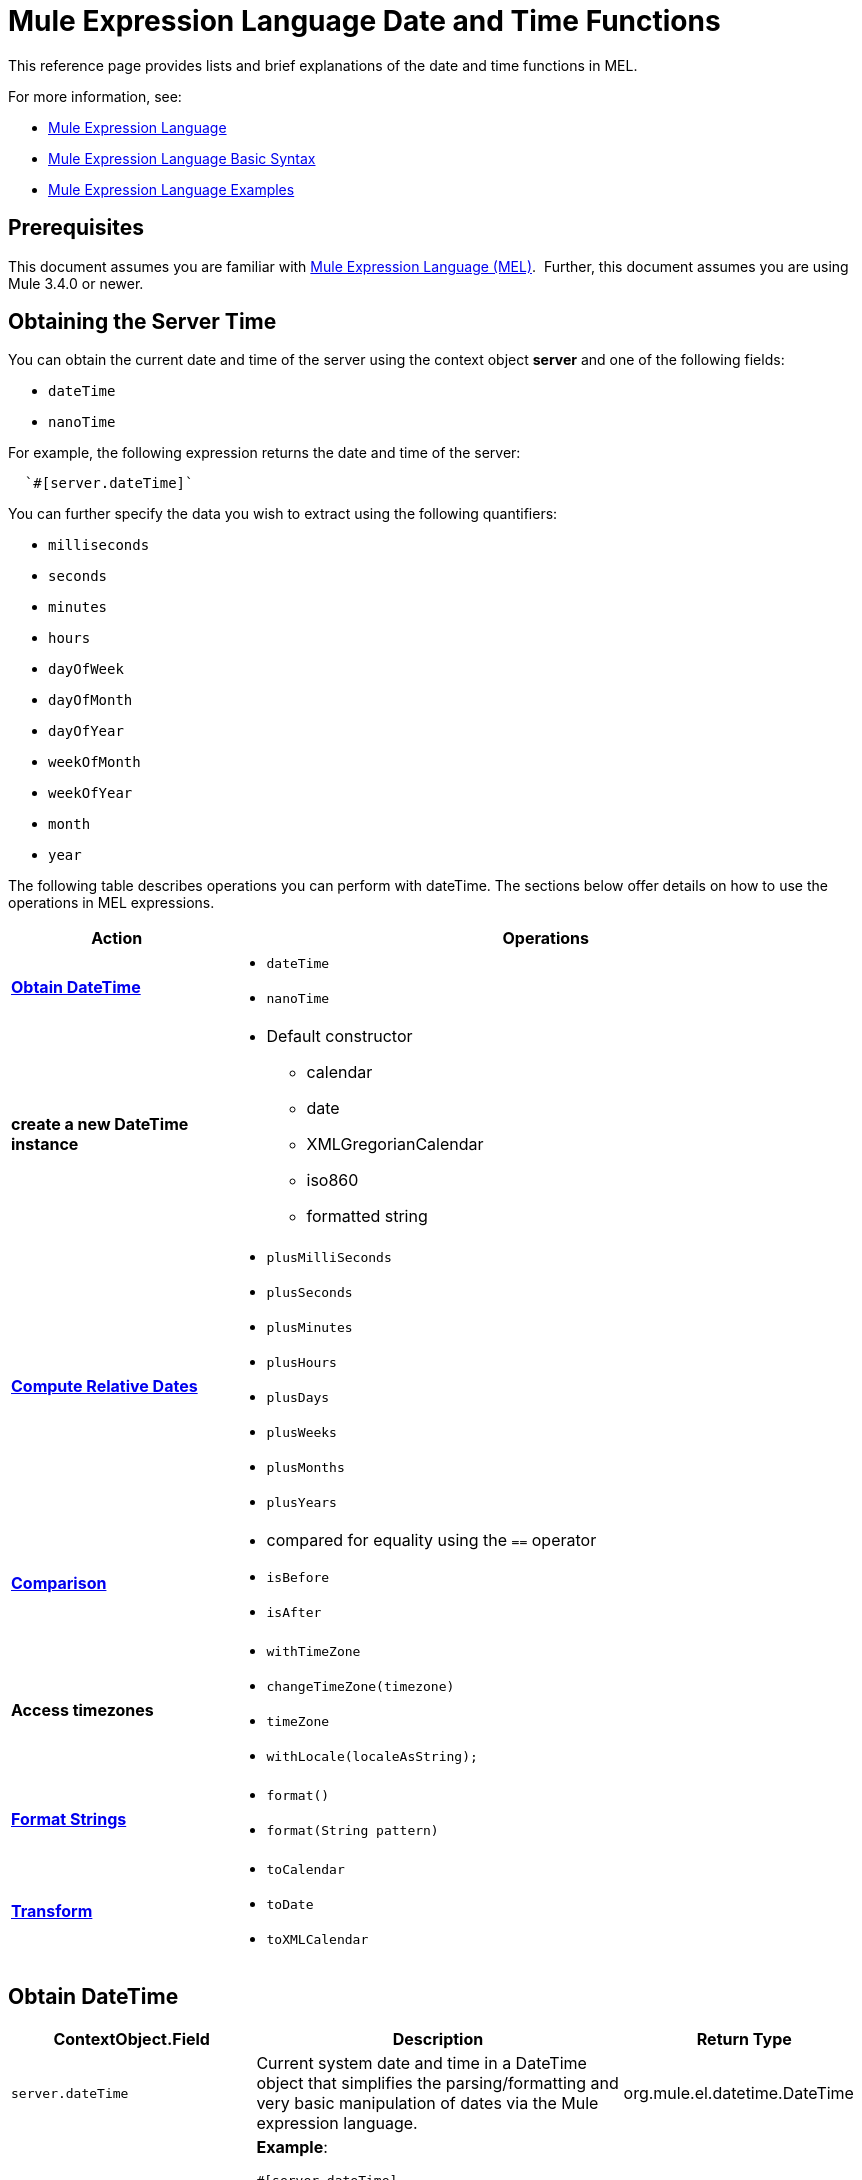 = Mule Expression Language Date and Time Functions
:keywords: anypoint studio, esb, mel, mule expression language, native language, custom language, expression, mule expressions

This reference page provides lists and brief explanations of the date and time functions in MEL. 

For more information, see:

* link:/mule-user-guide/v/3.8/mule-expression-language-mel[Mule Expression Language]
* link:/mule-user-guide/v/3.8/mule-expression-language-basic-syntax[Mule Expression Language Basic Syntax]
* link:/mule-user-guide/v/3.8/mule-expression-language-examples[Mule Expression Language Examples]

== Prerequisites

This document assumes you are familiar with link:/mule-user-guide/v/3.8/mule-expression-language-mel[Mule Expression Language (MEL)].  Further, this document assumes you are using Mule 3.4.0 or newer. 

== Obtaining the Server Time

You can obtain the current date and time of the server using the context object *server* and one of the following fields: 

* `dateTime`
* `nanoTime`

For example, the following expression returns the date and time of the server: +

[indent=2]
----
`#[server.dateTime]`
----
You can further specify the data you wish to extract using the following quantifiers:

* `milliseconds`
* `seconds`
* `minutes`
* `hours` 
* `dayOfWeek`
* `dayOfMonth`
* `dayOfYear`
* `weekOfMonth`
* `weekOfYear`
* `month`
* `year`

The following table describes operations you can perform with dateTime. The sections below offer details on how to use the operations in MEL expressions.

[%header,cols="25,75"]
|===
|Action |Operations
|*<<Obtain DateTime>>* a|
* `dateTime`
* `nanoTime`

|*create a new DateTime instance* a|
* Default constructor
** calendar
** date
** XMLGregorianCalendar
** iso860
** formatted string

|*<<Compute Relative Dates>>* a|
* `plusMilliSeconds`
* `plusSeconds`
* `plusMinutes`
* `plusHours`
* `plusDays`
* `plusWeeks`
* `plusMonths`
* `plusYears`

|*link:/mule-user-guide/v/3.8/mule-expression-language-date-and-time-functions[Comparison]* a|
* compared for equality using the `==` operator
* `isBefore`
* `isAfter`

|*Access timezones* a|
* `withTimeZone`
* `changeTimeZone(timezone)`
* `timeZone`
* `withLocale(localeAsString);`

|*<<Format Strings>>* a|
* `format()`
* `format(String pattern)`

|*<<Transform>>* a|
* `toCalendar`
* `toDate`
* `toXMLCalendar`

|===

== Obtain DateTime

[%header,cols="20,30,20"]
|===
|ContextObject.Field |Description |Return Type
|`server.dateTime` |Current system date and time in a DateTime object that simplifies the parsing/formatting and very basic manipulation of dates via the Mule expression language. |org.mule.el.datetime.DateTime
| 2+<a|
*Example*: +
==========================
`#[server.dateTime]`
==========================
|`server.nanoTime()` |Current system time in nanoseconds. Equivalent to link:http://docs.oracle.com/javase/8/docs/api/java/lang/System.html#nanoTime--[System.nanoTime()] and has the same limitations. Only use this to measure elapsed time, etc. |int | 2+<a|
*Example*: +
==========================
`#[server.nanoTime()]`
==========================

|===

=== Access Partial DateTime Information

[%header,cols="15,70,15"]
|===
|Qualifier |Description |Return Type
|milliSeconds |Returns the number of milliseconds in the current second. +
Equivalent to link:http://docs.oracle.com/javase/8/docs/api/java/util/Calendar.html#get-int-[calendar.get(Calendar.MILLISECOND)] |long
| 2+<a|
*Example*: +
==========================
`#[payload = (1000 - server.dateTime.milliSeconds) + ' to the next second.';]`
==========================

|seconds |Returns the number of seconds passed in the current minute (0 to 59). +
Equivalent to link:http://docs.oracle.com/javase/8/docs/api/java/util/Calendar.html#get-int-[calendar.get(Calendar.SECOND)] |int
| 2+<a|
*Example*: +
==========================
`#[payload = (60 - server.dateTime.seconds) + ' to the next minute.';]`
==========================

|minutes |Returns the number of minutes passed in the current hour (0 to 59). +
Equivalent to link:http://docs.oracle.com/javase/8/docs/api/java/util/Calendar.html#get-int-[calendar.get(Calendar.MINUTE)] |int
| 2+<a|
*Example*: +
==========================
`#[payload = (60 - server.dateTime.minutes) + ' to the next hour.';]`
==========================


|hours |Returns the number of hours passed in the current day (0 - 24). +
Equivalent to link:http://docs.oracle.com/javase/8/docs/api/java/util/Calendar.html#get-int-[calendar.get(Calendar.HOUR_OF_DAY)]  |int
| 2+<a|
*Example*: +
==========================
`#[payload = (24 - server.dateTime.hours) + ' to the next day.';]`
==========================

|`dayOfWeek` a|Returns one of the following integer values:

* Calendar.SUNDAY = 1
* Calendar.MONDAY = 2
* Calendar.TUESDAY = 3
* Calendar.WEDNESDAY = 4
* Calendar.THURSDAY = 5
* Calendar.FRIDAY = 6
* Calendar.SATURDAY = 7;

Equivalent to link:http://docs.oracle.com/javase/8/docs/api/java/util/Calendar.html#get-int-[calendar.get(Calendar.DAY_OF_WEEK)]
|int
| 2+<a|
*Example*: +
==========================
`#[if (server.dateTime.dayOfWeek == Calendar.FRIDAY) {
  message.payload = 'TGIF';
}]`
==========================

|`dayOfMonth` |Returns the day of the month (1 to 31). +
Equivalent to link:http://docs.oracle.com/javase/8/docs/api/java/util/Calendar.html#get-int-[calendar.get(Calendar.DAY_OF_MONTH)] |int
| 2+<a|
*Example*: +
==========================
`#[if (server.dateTime.dayOfMonth == 1) {
  payload = 'Paycheck!!!';
}]`
==========================

|`dayOfYear` |Returns the day of the year (1 to 366). +
Equivalent to link:http://docs.oracle.com/javase/8/docs/api/java/util/Calendar.html#get-int-[calendar.get(Calendar.DAY_OF_YEAR)]  |int
| 2+<a|
*Example*: +
==========================
`#[if (server.dateTime.dayOfYear == 1) {
  payload = "Happy New Year!!!";
}]`
==========================

|`weekOfMonth` |Returns the week of the month (1 to 5). +
Equivalent to link:http://docs.oracle.com/javase/8/docs/api/java/util/Calendar.html#get-int-[calendar.get(Calendar.DAY_OF_MONTH)] |int
| 2+<a|
*Example*: +
==========================
`#[if (server.dateTime.weekOfMonth == 1) {
  payload = "Happy New Year!!!";
}]`
==========================

|`weekOfYear` |Returns the week of the year (1 - 53) +
Equivalent to link:http://docs.oracle.com/javase/8/docs/api/java/util/Calendar.html#get-int-[calendar.get(Calendar.WEEK_OF_YEAR)] |int
| 2+<a|
*Example*: +
==========================
`#[if (server.dateTime.weekOfYear == 2) {
  payload = 'Stop saying happy new year!!!';
}]`
==========================

|`month` |Returns the month of the year (1 - 12) +
Equivalent to link:http://docs.oracle.com/javase/8/docs/api/java/util/Calendar.html#get-int-[calendar.get(Calendar.MONTH)] + 1 |int
| 2+<a|
*Example*: +
==========================
`#[if (server.dateTime.month == 12) {
  payload = 'Christmas!!!';
}]`
==========================

|`year` |Returns the the year (for example, 2013). +
Equivalent to link:http://docs.oracle.com/javase/8/docs/api/java/util/Calendar.html#get-int-[calendar.get(Calendar.YEAR)] |int
| 2+<a|
*Example*: +
==========================
`#[if (server.dateTime.year == 1979) {
  payload = 'Year of good wine and programmers.';
}]`
==========================

|===

== Create New DateTime Instance

[%header,cols="25,75"]
|===
|Function |Description
|`DateTime()` a|Constructs a DateTime with the current time and the time zone and locale of the server.
| a|
*Example*: +
==========================
`#[payload = new org.mule.el.datetime.DateTime();]`
==========================
|`DateTime(calendar, locale)` a|
Constructs a DateTime with the calendar and locale specified.
[%header,cols="20,80"]
!===
!Argument !Type
!calender !java.util.Calendar
!locale !java.util.Calendar
!===
| a|
*Example*: +
==========================
`#[calendar = Calendar.getInstance();
locale = org.apache.commons.lang.LocaleUtils.toLocale('en_GB');
payload = new org.mule.el.datetime.DateTime(calendar, locale);]`
==========================

|`DateTime(calendar)` a|
Constructs a DateTime with the calendar specified and the locale of the server.
[%header,cols="20,80"]
!===
!Argument !Type
!calender !java.util.Calendar
!===
| a|
*Example*: +
==========================
`#[calendar = Calendar.getInstance();
payload = new org.mule.el.datetime.DateTime(calendar);]`
==========================

|`DateTime(calendar)` a|
Constructs a DateTime with the calendar specified and the locale of the server.
[%header,cols="20,80"]
!===
!Argument !Type
!calender !javax.xml.datatype.XMLGregorianCalendar
!===
| a|
*Example*: +
==========================
`#[calendar = javax.xml.datatype.DatatypeFactory
.newInstance().newXMLGregorianCalendar();
 
payload = new org.mule.el.datetime.DateTime(calendar);]`
==========================

|`DateTime(date)` a|
Constructs a DateTime with the specified date and the locale and time zone of the server.
[%header,cols="20,80"]
!===
!Argument !Type
!date !java.util.Date
!===
| a|
*Example*: +
==========================
`#[payload = new org.mule.el.datetime.DateTime(new Date());]`
==========================

|`DateTime(iso8601String)` a|
Construct a DateTime using the specified link:http://en.wikipedia.org/wiki/ISO_8601[iso8601] date.
[%header,cols="20,80"]
!===
!Argument !Type
!iso8601String !java.lang.String
!===
| a|
*Example*: +
==========================
`#[payload = new org.mule.el.datetime.DateTime('1994-11-05T08:15:30-05:00');]`
==========================

|`DateTime(String dateString, String format)` a|
Constructs a DateTime using a string containing a date time in the specified format. The format should be link:http://docs.oracle.com/javase/8/docs/api/java/text/SimpleDateFormat.html[SimpleDateFormat] compatible.
[%header,cols="20,80"]
!===
!Argument !Type
!dateString !java.lang.String
!format !java.lang.String
!===

[CAUTION]
--
Throws exception: [red]#ParseException#
--

| a|
*Example*: +
==========================
`#[dateString = new Date().toString();
payload = new org.mule.el.datetime.DateTime(dateString, 'EEE MMM dd HH:mm:ss zzz yyyy');]`
==========================

|===

== Compute Relative Dates

[%header,cols="20,50,30"]
|===
|Functions |Description |Return Type
|plusMilliSeconds(int add) |Returns the DateTime with the given amount of milliseconds added (or subtracted if it is a negative value). +
Equivalent to: link:http://docs.oracle.com/javase/8/docs/api/java/util/Calendar.html#add-int-int-[calendar.add(Calendar.MILLISECOND, add);]  |DateTime +
This allows chaining: server.dateTime.plusWeeks(1).plusDays(1)
|plusSeconds(int add) a|
Returns the DateTime with the given amount of seconds added (or subtracted if it is a negative value).  +
Equivalent to: link:http://docs.oracle.com/javase/8/docs/api/java/util/Calendar.html#add-int-int-[calendar.add(Calendar.SECOND, add);]

|DateTime
|plusMinutes(int add) |Returns the DateTime with the given amount of minutes added (or subtracted if it is a negative value).  +
Equivalent to: link:http://docs.oracle.com/javase/8/docs/api/java/util/Calendar.html#add-int-int-[calendar.add(Calendar.MINUTE, add);] |DateTime
|plusHours(int add) |Returns the DateTime with the given amount of hours added (or subtracted if it is a negative value).  +
Equivalent to: link:http://docs.oracle.com/javase/8/docs/api/java/util/Calendar.html#add-int-int-[calendar.add(Calendar.HOUR_OF_DAY, add);] |DateTime
|plusDays(int add) |Returns the DateTime with the given amount of days added (or subtracted if it is a negative value).  +
Equivalent to: link:http://docs.oracle.com/javase/8/docs/api/java/util/Calendar.html#add-int-int-[calendar.add(Calendar.DAY_OF_YEAR, add);] |DateTime
|plusWeeks(int add) |Returns the DateTime with the given amount of weeks added (or subtracted if it is a negative value). |DateTime
|plusMonths(int add) |Returns the DateTime with the given amount of months added (or subtracted if it is a negative value).  +
Equivalent to: link:http://docs.oracle.com/javase/8/docs/api/java/util/Calendar.html#add-int-int-[calendar.add(Calendar.MONTH, add);] |DateTime
|plusYears(int add) |Returns the DateTime with the given amount of years added (or subtracted if it is a negative value).  +
Equivalent to: link:http://docs.oracle.com/javase/8/docs/api/java/util/Calendar.html#add-int-int-[calendar.add(Calendar.YEAR, add);] http://docs.oracle.com/javase/8/docs/api/java/util/Calendar.html#add-int-int-[// public abstract void add(int field,int amount)] |DateTime
|===

*Example*

[source,MEL,linenums]
----
#[payload = 'Two days ago it was the ' + server.dateTime.plusDays(-2).dayOfWeek + 'st day of the week';]
----

== Compare

[%header,cols="15,60,25"]
|====
|Function |Description |Return Type
|`isBefore(ortherInstant)` |Returns whether this Calendar represents a time before the instant represented by the specified argument. +
Equivalent to link:http://docs.oracle.com/javase/8/docs/api/java/util/Calendar.html#before-java.lang.Object-[calendar.before(otherInstant);]   |boolean
| 2+<a|
*Example*: +
==========================
`#[if (server.dateTime.isBefore(expiryOfSomething)) {
  payload =  'Not Yet Expired';
}]`
==========================
|`isAfter(otherInstant)` |Returns whether this Calendar represents a time after the instant represented by the specified argument. +
Equivalent to link:http://docs.oracle.com/javase/8/docs/api/java/util/Calendar.html#after-java.lang.Object-[calendar.after(otherInstant);]  |boolean
| 2+<a|
*Example*: +
==========================
`#[if (server.dateTime.isAfter(expiryOfSomething)) {
  payload =  'Expired';
}]`
==========================
|====


*Access Timezones*

[%header,cols="25,45,30"]
|====
|Function |Description |Return Type
|`withTimeZone(timezone);` a|
Changes the current DateTime to match a defined timezone. Effectively changing the dateTime and the timezone of the instance.
[%header,cols="20,80"]
!===
!Argument !Type
!timezone !String compatible with link:http://docs.oracle.com/javase/8/docs/api/java/util/TimeZone.html#getTimeZone-java.lang.String-[TimeZone.getTimeZone()]
!===

|DateTime +
This allows chaining: server.dateTime.plusWeeks(1).plusDays(1)

| 2+<a|
*Example*: +
==========================
`#[pstTimeZoneInstant = server.dateTime.withTimeZone('PST');]
 
#[phoenixInstant = server.dateTime.withTimeZone('America/Phoenix');]`
==========================

|`changeTimeZone(timezone)` a|
Changes the timezone of the instance. Effectively changing only the timezone of the instance.
[%header,cols="20,80"]
!===
!Argument !Type
!timezone !String compatible with link:http://docs.oracle.com/javase/8/docs/api/java/util/TimeZone.html#getTimeZone-java.lang.String-[TimeZone.getTimeZone()]
!===

|+DateTime+ +
This allows chaining: server.dateTime.plusWeeks(1).plusDays(1)
| 2+<a|
*Example*: +
==========================
`#[pstTimeZoneInstant = server.dateTime.withTimeZone('PST');]
 
#[phoenixInstant = server.dateTime.changeTimeZone('America/Phoenix');]`
==========================

|`timeZone` |Returns the current TimeZone of the dateTime instance. |+string+ +
String compatible with link:http://docs.oracle.com/javase/8/docs/api/java/util/TimeZone.html#getTimeZone-java.lang.String-[TimeZone.getTimeZone()]
| 2+<a|
*Example*: +
==========================
`#[payload = server.dateTime.timeZone]`
==========================

|`withLocale(localeAsString);` a|
This method takes the string format of a locale and creates the locale object from it.
[%header,cols="30,70"]
!===
!Argument !Type
!localAsString !+String+. The language code must be lowercase. The country code must be uppercase. The separator must be an underscore. The length must be correct.
!===


|+DateTime+ +
This allows chaining: server.dateTime.plusWeeks(1).plusDays(1)
| 2+<a|
*Example*: +
==========================
`#[payload = server.dateTime.withLocale('en_GB');]`
==========================

|====

== Format Strings

[%header,cols="25,50,25"]
|===
|Function |Description |Return Type
|`format()` |Formats the instance in a string with the link:http://www.w3.org/TR/xmlschema-2/#isoformats[ISO8601] date time format. |string
| 2+<a|
*Example*: +
==========================
`#[payload = server.dateTime.format()]`
==========================

|`format(String pattern)` a|
Formats the instance in a specific format.
[%header,cols="20,80"]
!===
!Argument !Type
!pattern !String compatible with link:http://docs.oracle.com/javase/8/docs/api/java/text/SimpleDateFormat.html[SimpleDateFormat]
!===
|string +
A representation of the instance using the specified format.
| 2+<a|
*Example*: +
==========================
`#[payload = server.dateTime.format(&quot;yyyy.MM.dd G 'at' HH:mm:ss z&quot;)]`
==========================
|===

[WARNING]
====
When writing in Studio's XML editor, you cannot use double quotes to express String literals, because MEL expressions already appear enclosed in double quotes in configuration files. Instead, you can either:

* Use single quotes              (`'expression'`)
* Escape quotes with &quot;      (`&quot;expression&quot;`)
* Escape quotes with \u0027      (`\u0027expression\u0027`)

If you're writing on Studio's visual editor, double quotes transform into escaped quotes` (&quot;`) in the XML view.
====

== Transform

[%header,cols="25,50,25"]
|===
|Function |Description |Return Type
|`toCalendar()` |Returns a Java Calendar representation of the dateTime instance. |Calendar
| 2+<a|
*Example*: +
==========================
`#[payload = server.dateTime.toCalendar()]`
==========================

|`toDate()` |Returns a Java Date representation of the datetime instance. |java.util.Date
| 2+<a|
*Example*: +
==========================
`#[payload = server.dateTime.toDate()]`
==========================

|`toXMLCalendar()` a|
Returns a XMLCalendar representation of the datetime instance.

[CAUTION]
--
Throws:  [red]#DatatypeConfigurationException#
--

|XMLGregorianCalendar
| 2+<a|
*Example*: +
==========================
`#[payload = server.dateTime.toXMLCalendar()]`
==========================
|===

== See Also

* Learn more about the link:/mule-user-guide/v/3.8/mule-expression-language-mel[Mule Expression Language (MEL)].
